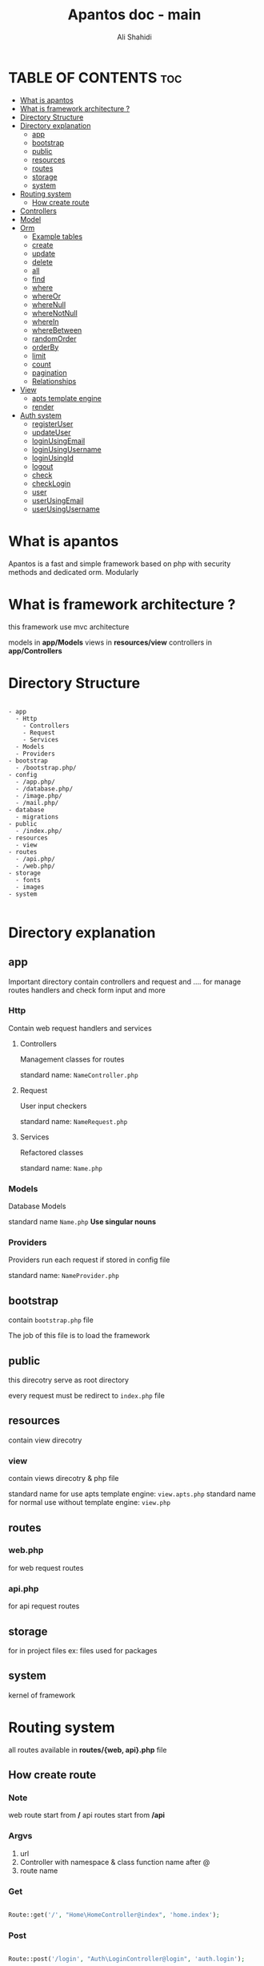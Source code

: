 #+TITLE: Apantos doc - main
#+AUTHOR: Ali Shahidi
#+DESCRIPTION: Apantos document main page
#+OPTIONS: num:nil ^:{}


* TABLE OF CONTENTS :toc:
- [[#what-is-apantos][What is apantos]]
- [[#what-is-framework-architecture-][What is framework architecture ?]]
- [[#directory-structure][Directory Structure]]
- [[#directory-explanation][Directory explanation]]
  - [[#app][app]]
  - [[#bootstrap][bootstrap]]
  - [[#public][public]]
  - [[#resources][resources]]
  - [[#routes][routes]]
  - [[#storage][storage]]
  - [[#system][system]]
- [[#routing-system][Routing system]]
  - [[#how-create-route][How create route]]
- [[#controllers][Controllers]]
- [[#model][Model]]
- [[#orm][Orm]]
  - [[#example-tables][Example tables]]
  - [[#create][create]]
  - [[#update][update]]
  - [[#delete][delete]]
  - [[#all][all]]
  - [[#find][find]]
  - [[#where][where]]
  - [[#whereor][whereOr]]
  - [[#wherenull][whereNull]]
  - [[#wherenotnull][whereNotNull]]
  - [[#wherein][whereIn]]
  - [[#wherebetween][whereBetween]]
  - [[#randomorder][randomOrder]]
  - [[#orderby][orderBy]]
  - [[#limit][limit]]
  - [[#count][count]]
  - [[#pagination][pagination]]
  - [[#relationships][Relationships]]
- [[#view][View]]
  - [[#apts-template-engine][apts template engine]]
  - [[#render][render]]
- [[#auth-system][Auth system]]
  - [[#registeruser][registerUser]]
  - [[#updateuser][updateUser]]
  - [[#loginusingemail][loginUsingEmail]]
  - [[#loginusingusername][loginUsingUsername]]
  - [[#loginusingid][loginUsingId]]
  - [[#logout][logout]]
  - [[#check][check]]
  - [[#checklogin][checkLogin]]
  - [[#user][user]]
  - [[#userusingemail][userUsingEmail]]
  - [[#userusingusername][userUsingUsername]]

* What is apantos

Apantos is a fast and simple framework based on php with security methods and dedicated orm. Modularly


* What is framework architecture ?

this framework use mvc architecture

models in *app/Models*
views in *resources/view*
controllers in *app/Controllers*

* Directory Structure

#+begin_example

- app
  - Http
    - Controllers
    - Request
    - Services
  - Models
  - Providers
- bootstrap
  - /bootstrap.php/
- config
  - /app.php/
  - /database.php/
  - /image.php/
  - /mail.php/
- database
  - migrations
- public
  - /index.php/
- resources
  - view
- routes
  - /api.php/
  - /web.php/
- storage
  - fonts
  - images
- system

#+end_example

* Directory explanation

** app

Important directory contain controllers and request and .... for manage routes handlers and check form input and more

*** Http

Contain web request handlers and services

**** Controllers

Management classes for routes

standard name: =NameController.php=

**** Request

User input checkers

standard name: =NameRequest.php=

**** Services

Refactored classes

standard name: =Name.php=

*** Models

Database Models

standard name =Name.php= *Use singular nouns*

*** Providers

Providers run each request if stored in config file

standard name: =NameProvider.php=

** bootstrap

contain =bootstrap.php= file

The job of this file is to load the framework

** public

this direcotry serve as root directory

every request must be redirect to =index.php= file

** resources

contain view direcotry

*** view

contain views direcotry & php file

standard name for use apts template engine: =view.apts.php=
standard name for normal use without template engine: =view.php=

** routes

*** web.php

for web request routes

*** api.php

for api request routes

** storage

for in project files
ex: files used for packages

** system

kernel of framework

* Routing system

all routes available in *routes/{web, api}.php* file

** How create route

*** Note

web route start from */*
api routes start from */api*

*** Argvs

1. url
2. Controller with namespace & class function name after @
3. route name

*** Get

#+begin_src php

Route::get('/', "Home\HomeController@index", 'home.index');

#+end_src

*** Post

#+begin_src php

Route::post('/login', "Auth\LoginController@login", 'auth.login');

#+end_src

*** Put

#+begin_src php

Route::put('/admin/article/update/{id}', "Admin\ArticleController@update", 'admin.article.update');

#+end_src

*** Delete

#+begin_src php

Route::delete('/admin/article/delete/{id}', "Admin\ArticleController@destroy",'admin.article.delete');

#+end_src


* Controllers

controllers called by routing system

controllers must be set in =Route= method

create your Controllers in *app/Http/Controller* like this

#+begin_src php

namespace App\Http\Controllers\Home;

use App\Http\Controllers\Controller;

class HomeController extends Controller
{
    public function index()
    {
        return "Hi";
    }
}

#+end_src

for use this example you must set Route for called index method in HomeController

#+begin_src php

Route::get('/', "Home\HomeController@index", 'home.index');

#+end_src

now if open */* url in your browser you can see "Hi" message;

* Model

create your models in *app/Models* like this

#+begin_src php

namespace App\Models;

use System\Database\ORM\Model;
use System\Database\Traits\HasSoftDelete;

class User extends Model
{
    use HasSoftDelete;

    protected $table = 'users';

    protected $fillable = ['name', 'email', 'password', 'avatar', 'permissions', 'bio'];

    protected $casts = ['permission' => 'arrray']
}

#+end_src

use *Use singular nouns* for Model name and set full name of table in =protected $table=

you must set fillable table column in =protected $fillable=
id, create_at, updated_at, deleted_at exist by default in fillables

*casts* can convert arrays to safe string for stored in database and can convert string to array when you get record from database

* Orm

** Example tables

*** users

| id | username | password | phone_number |
|----+----------+----------+--------------|
|  1 | ali      | test     |    +11843019 |
|  2 | alex     | test     |   +32095u023 |
|  3 | pop      | test     |     +3925253 |

*** categories

| id | name  |
|----+-------|
|  1 | linux |
|  2 | emacs |
|  3 | php   |

*** tags

| id | name  |
|----+-------|
|  1 | linux |
|  2 | emacs |
|  3 | php   |
|  4 | json  |

*** posts

| id | title         | cat_id | description                  |
|----+---------------+--------+------------------------------|
|  1 | post number 1 |      1 | description of post number 1 |
|  2 | post 2        |      1 | description of post number 2 |
|  3 | post number 3 |      2 | description of post number 3 |
|  4 | post 4        |      3 | description of post number 4 |

*** post_tag

| id | post_id | tag_1 |
|----+---------+-------|
|  1 |       1 |     1 |
|  2 |       1 |     2 |
|  3 |       2 |     1 |
|  4 |       2 |     3 |

*** comments

| id | user_id | post_id | comment   |
|----+---------+---------+-----------|
|  1 |       1 |       2 | comment 1 |
|  2 |       2 |       2 | comment 2 |
|  3 |       1 |       1 | comment 3 |

** create

add record

*** argvs
1. values:array

*** use

#+begin_src php

$user = User::create([
    'username' => 'ali',
    'password' => 'test',
    'phone_number' => '+319021243'
]);

$insertId = $user->insertId;

#+end_src

or

#+begin_src php

$user = new User();
$user->username = 'ali';
$user->password = 'test';
$user->phone_number = '+30231234401';
$user->save();

#+end_src

** update

update record

*** argvs

1. values:array => with primary id

*** use

#+begin_src php

$user = User::update([
    'id' => 1,
    'username' => 'alishahidi'
]);

// change ali username to alishahidi

#+end_src

or

#+begin_src php

$user = User::find(1);
$user->username = 'alishahidi';
$user->save();

#+end_src

** delete

delete record

*** argvs
1. primary id

*** use

#+begin_src php

User::delete(1);

#+end_src

** all

give all records

*** use

#+begin_src php

$users = User::all();
foreach($users as $user)
    echo $user->useranem;

// output

    // ali
    // alex
    // pop

#+end_src

** find

give user where id = $id

*** argvs

1. primary id

*** use

#+begin_src php

$user = User::find(1);
$username = $user->username; // return ali

#+end_src

** where

add where condition in query

*** argvs

if pass 2 argument it set operatino to =
1. attribute
2. value

if pass 3 argument it get operation from argument 2 and get value from argument 3
1. attribute
2. operatino
3. value

*** use

#+begin_src php

// get first record
$post = Post::where('title', 'post number 1')->get()[0];
$title = $post->title; // return "post number 1"

#+end_src

or

#+begin_src php

// return all record contain "number" in title
$posts = Post::where('title', 'LIKE', "%number%")->get();
foreach($posts as $post)
    echo $post->title

// output

    // post number 1
    // post number 3

#+end_src

** whereOr

like =where= but with *OR* operation

** whereNull

*** argvs

1. attribute

*** use

#+begin_src php

// get records if cat_id is null
$posts = Post::whereNull('cat_id')->get();

#+end_src

** whereNotNull

*** argvs

1. attribute

*** use

#+begin_src php

// get records if cat_id is not null | is set
$posts = Post::whereNotNull('cat_id')->get();

#+end_src

** whereIn

*** argvs

1. attribute
2. values:array

*** use

#+begin_src php

// get posts recotds if cat_id in 1, 2, 3
$posts = Post::whereIn('cat_id', [1, 2, 3])->get();

#+end_src

** whereBetween

*** argvs

1. attribute
2. from
3. to

*** use

#+begin_src php

// get records if id between 1..3
$posts = Post::whereBetween('id', 1, 3)->get();

#+end_src

** randomOrder

  randomize records order

*** argvs

1. expression

*** use

#+begin_src php

$posts = Post::randomOrder('DESC')->get();

#+end_src

** orderBy

*** argvs

1. attribute
2. expression

*** use

#+begin_src php

$posts = Post:orderBy('created_at', 'DESC')->get();

#+end_src

** limit

*** argvs

1. from
2. number

*** use

#+begin_src php

// get first 3 records
$posts = Post::limit(0, 3)->get();

#+end_src

** count

*** use

#+begin_src php

// get cound of records
$postsCount = Post::count(); // return 4

#+end_src

** pagination

*** argvs

1. perpage

*** use

#+begin_src php

// auto convert page_id with $_GET['_pageid']
$posts = Post::pagination(3);

#+end_src

** Relationships

*** hasOne

**** argvs

1. model class name
2. foreign key
3. local key

**** use

#+begin_src php

$user = Post::hasOne(User::class, 'user_id', 'id');

#+end_src


*** hasMany

**** argvs

1. model class name
2. foreign key
3. local key

**** use

#+begin_src php

$comments = Post::hasMany(Comment::class, 'post_id', 'id')->get();

#+end_src

*** belongsTo

**** argvs

1. model class name
2. foreign key
3. local key

**** use

#+begin_src php

$user = Post::belongTo(User::class, 'user_id', 'id')->get();

#+end_src

*** belongsToMany

**** argvs

1. model class name
2. pivot table
3. local key
4. pivot foreign key
5. pivot other foreign key
6. foreign key

**** use

#+begin_src php

$tags = Post::belongsToMany(Tag::class, 'article_tag', 'id', 'post_id', 'tag_id', 'id')->get();
// |      *----------------------------------------------*        |         |       |
// |      *-------------------------------------------------------*         |       |
// *------------------------------------------------------------------------*       |
// *--------------------------------------------------------------------------------*

#+end_src

* View

all views create in *resources/view*

** apts template engine

# maby replace twig template engine in next versions

#+begin_example

- resources
  - view
    - home
      - layouts
        - master.apts.php
        - head-tag.apts.php
      - index.apts.php

#+end_example

*** home > layouts > master.apts.php

#+begin_src html

<!DOCTYPE html>
<html lang="en">

<head>
    @include('home.layouts.head-tag')
    @yield('title')
    @yield('head-tag')
</head>

<body>
    @yield('content')
</body>

</html>

#+end_src

*** home > layouts > head-tag.apts.php

#+begin_src html

<meta charset="UTF-8">
<meta http-equiv="X-UA-Compatible" content="IE=edge">
<meta name="viewport" content="width=device-width, initial-scale=1.0">

#+end_src

*** home > index.apts.php

#+begin_src html

@extends('app.layouts.app')

@section('head-tag')

<title>Apantos project</title>

@endsection

@section('content')

<h2>Welcome to apantos project</h2>

@endsection

#+end_src

** render

replace */* with *.* in your path
path start in *resources/view*

#+begin_src php

view('home.index');

#+end_src

or

#+begin_src php

$message = 'Send message to view';
view('home.index', compact('message'));

#+end_src

*** example using in controller

#+begin_src php

namespace App\Http\Controllers\Home;

use App\Http\Controllers\Controller;

class HomeController extends Controller
{
    public function index()
    {
        $message = 'Send message to view';
        return view('home.index', compact('message'));
    }
}

#+end_src

* Auth system

auth using *User* mdoel by default

** registerUser

*** argvs

1. values:array
2. password input name
3. encrypt input name:array

*** use

#+begin_src php

$inputs = [
    'username' => 'alishahidi',
    'password' => 'decoded-secret-from-form',
    'phone_number' => '+13924324'
    'secret' => 'top secret'
];

Auth::storeUser($inputs, 'password', ['secret']);

#+end_src

** updateUser

*** argvs

1. values:array
2. allowed inputs:key=>value array
3. password input name
4. encrypt input name:array

*** use

#+begin_src php

$inputs = [
    'id' => 1,
    'username' => 'ali',
    'password' => 'decoded-secret-from-form',
];

Auth::updateUser($inputs, ['id', 'username', 'password'], 'password');

#+end_src

** loginUsingEmail

*** argvs

1. email
2. decoded password
3. no user exist error message (opt)
4. password wrong error message (opt)
5. remember user (opt)
6. user cookie validate time (opt)

*** use

#+begin_src php

Auth::loginEmailUsername('test@test.org', 'secret', "Username wrong.", "Password wrong", true, 4 * 24 * 60 * 60);

#+end_src

** loginUsingUsername

like =loginUsingEmail= but send username between email in first argument

** loginUsingId

*** argvs

1. id

*** use

#+begin_src php

Auth::loginUsingId(1);

#+end_src

** logout

*** use

#+begin_src php

Auth::logout();

#+end_src

** check

check user login => redirect to *auth.login* route name if not login

*** use

#+begin_src php

Auth::check();

#+end_src

** checkLogin

check user login => return true/false

*** use

#+begin_src php

$isLogin = Auth::checkLogin();

#+end_src

** user

return user if login

*** use

#+begin_src php

$user = Auth::user();

#+end_src

** userUsingEmail

*** use

#+begin_src php

$user = Auth::userUsingEmail('test@test.org');

#+end_src

** userUsingUsername

*** use

#+begin_src php

$user = Auth::userUsingUsername('ali');

#+end_src
